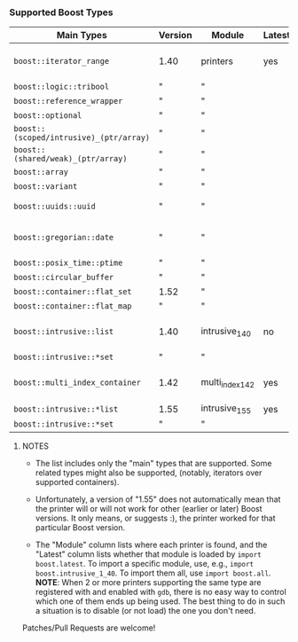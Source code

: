 # -*- mode:org; mode:visual-line; coding:utf-8; -*-
*** Supported Boost Types

| Main Types                              | Version | Module           | Latest | Contributor(s)                  | Notes                          |
|-----------------------------------------+---------+------------------+--------+---------------------------------+--------------------------------|
| =boost::iterator_range=                 | 1.40    | printers         | yes    | Rüdiger Sonderfeld (ruediger) ? |                                |
| =boost::logic::tribool=                 | "       | "                |        |                                 |                                |
| =boost::reference_wrapper=              | "       | "                |        |                                 |                                |
| =boost::optional=                       | "       | "                |        |                                 |                                |
| =boost::(scoped/intrusive)_(ptr/array)= | "       | "                |        |                                 |                                |
| =boost::(shared/weak)_(ptr/array)=      | "       | "                |        |                                 |                                |
| =boost::array=                          | "       | "                |        |                                 |                                |
| =boost::variant=                        | "       | "                |        |                                 | python 2 only                  |
| =boost::uuids::uuid=                    | "       | "                |        | Ivan Tarasov (ivant)            |                                |
| =boost::gregorian::date=                | "       | "                |        | Brian O'Kennedy (brokenn)       |                                |
| =boost::posix_time::ptime=              | "       | "                |        | "                               |                                |
| =boost::circular_buffer=                | "       | "                |        | Luc Hermitte                    |                                |
| =boost::container::flat_set=            | 1.52    | "                |        |                                 |                                |
| =boost::container::flat_map=            | "       | "                |        |                                 |                                |
| =boost::intrusive::list=                | 1.40    | intrusive_1_40   | no     | Johan Sternerup (johanst)       |                                |
| =boost::intrusive::*set=                | "       | "                |        | "                               |                                |
| =boost::multi_index_container=          | 1.42    | multi_index_1_42 | yes    | Matei David (mateidavid)        | only ordered&sequenced indexes |
| =boost::intrusive::*list=               | 1.55    | intrusive_1_55   | yes    | "                               |                                |
| =boost::intrusive::*set=                | "       | "                |        | "                               |                                |

***** NOTES

- The list includes only the "main" types that are supported. Some related types might also be supported, (notably, iterators over supported containers).

- Unfortunately, a version of "1.55" does not automatically mean that the printer will or will not work for other (earlier or later) Boost versions. It only means, or suggests :), the printer worked for that particular Boost version.

- The "Module" column lists where each printer is found, and the "Latest" column lists whether that module is loaded by =import boost.latest=. To import a specific module, use, e.g., =import boost.intrusive_1_40=. To import them all, use =import boost.all=. **NOTE**: When 2 or more printers supporting the same type are registered with and enabled with =gdb=, there is no easy way to control which one of them ends up being used. The best thing to do in such a situation is to disable (or not load) the one you don't need.

Patches/Pull Requests are welcome!
